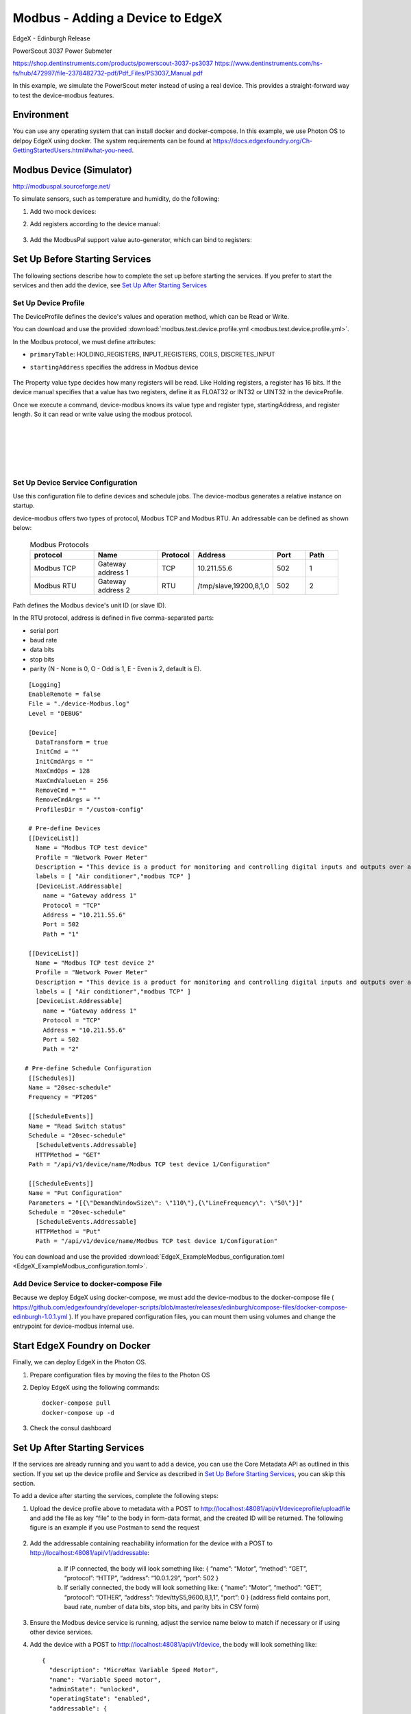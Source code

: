 #################################
Modbus - Adding a Device to EdgeX
#################################

EdgeX - Edinburgh Release

PowerScout 3037 Power Submeter

https://shop.dentinstruments.com/products/powerscout-3037-ps3037
https://www.dentinstruments.com/hs-fs/hub/472997/file-2378482732-pdf/Pdf_Files/PS3037_Manual.pdf

.. image:: powerscout.png
    :scale: 50%
    :alt: PowerScout 3037 Power Submeter

In this example, we simulate the PowerScout meter instead of using a real device. This provides a straight-forward way to test the device-modbus features.

.. image:: simulator.png
    :scale: 50%
    :alt: Modbus Simulator

Environment
===========

You can use any operating system that can install docker and docker-compose. In this example, we use Photon OS to delpoy EdgeX using docker. The system requirements can be found at https://docs.edgexfoundry.org/Ch-GettingStartedUsers.html#what-you-need.

.. image:: PhotonOS.png
    :scale: 50%
    :alt: Photon Operating System

.. image:: PhotonOSversion.png
    :scale: 50%
    :alt: Version Information


Modbus Device (Simulator)
=========================

http://modbuspal.sourceforge.net/

To simulate sensors, such as temperature and humidity, do the following:

1. Add two mock devices:

.. image:: addmockdevices.png
    :scale: 50%
    :alt: Add Mock Devices

2. Add registers according to the device manual:

    .. image:: addregisters.png
        :scale: 50%
        :alt: Add Registers

3. Add the ModbusPal support value auto-generator, which can bind to registers:

    .. image:: addvaluegen.png
        :scale: 50%
        :alt: Add Device Value Generators

    .. image:: bindvalue.png
        :scale: 50%
        :alt: Bind Value Generator


Set Up Before Starting Services
===============================

The following sections describe how to complete the set up before starting the services. If you prefer to start the services and then add the device, see `Set Up After Starting Services`_

Set Up Device Profile
---------------------

The DeviceProfile defines the device's values and operation method, which can be Read or Write. 

You can download and use the provided :download:`modbus.test.device.profile.yml
<modbus.test.device.profile.yml>`.

In the Modbus protocol, we must define attributes: 

* ``primaryTable``: HOLDING_REGISTERS, INPUT_REGISTERS, COILS, DISCRETES_INPUT
* ``startingAddress`` specifies the address in Modbus device

    .. image:: attributes.png
        :scale: 50%
        :alt: DeviceProfile Attributes

The Property value type decides how many registers will be read. Like Holding registers, a register has 16 bits. If the device manual specifies that a value has two registers, define it as FLOAT32 or INT32 or UINT32 in the deviceProfile.

Once we execute a command, device-modbus knows its value type and register type, startingAddress, and register length. So it can read or write value using the modbus protocol.

    .. image:: properties.png
        :scale: 50%
        :alt: Properties

|
|

    .. image:: holdingregisters.png
        :scale: 70%
        :alt: Holding Registers

|
|

    .. image:: profileyaml.png
        :scale: 70%
        :alt: Profile YAML


Set Up Device Service Configuration
-----------------------------------

Use this configuration file to define devices and schedule jobs. The device-modbus generates a relative instance on startup.

device-modbus offers two types of protocol, Modbus TCP and Modbus RTU. An addressable can be defined as shown below:

   .. csv-table:: Modbus Protocols
       :header: "protocol", "Name", "Protocol", "Address", "Port", "Path"
       :widths: 20, 20, 10, 20, 10, 10

       "Modbus TCP", "Gateway address 1", "TCP", "10.211.55.6", "502", "1"
       "Modbus RTU", "Gateway address 2", "RTU", "/tmp/slave,19200,8,1,0", "502", "2"

Path defines the Modbus device's unit ID (or slave ID).

In the RTU protocol, address is defined in five comma-separated parts:

* serial port
* baud rate 
* data bits
* stop bits
* parity (N - None is 0, O - Odd is 1, E - Even is 2, default is E).

::

    [Logging]
    EnableRemote = false
    File = "./device-Modbus.log"
    Level = "DEBUG"

    [Device]
      DataTransform = true
      InitCmd = ""
      InitCmdArgs = ""
      MaxCmdOps = 128
      MaxCmdValueLen = 256
      RemoveCmd = ""
      RemoveCmdArgs = ""
      ProfilesDir = "/custom-config"

    # Pre-define Devices
    [[DeviceList]]
      Name = "Modbus TCP test device"
      Profile = "Network Power Meter"
      Description = "This device is a product for monitoring and controlling digital inputs and outputs over a LAN."
      labels = [ "Air conditioner","modbus TCP" ]
      [DeviceList.Addressable]
        name = "Gateway address 1"
        Protocol = "TCP"
        Address = "10.211.55.6"
        Port = 502
        Path = "1"
    
    [[DeviceList]]
      Name = "Modbus TCP test device 2"
      Profile = "Network Power Meter"
      Description = "This device is a product for monitoring and controlling digital inputs and outputs over a LAN."
      labels = [ "Air conditioner","modbus TCP" ]
      [DeviceList.Addressable]
        name = "Gateway address 1"
        Protocol = "TCP"
        Address = "10.211.55.6"
        Port = 502
        Path = "2"

   # Pre-define Schedule Configuration
    [[Schedules]]
    Name = "20sec-schedule"
    Frequency = "PT20S"

    [[ScheduleEvents]]
    Name = "Read Switch status"
    Schedule = "20sec-schedule"
      [ScheduleEvents.Addressable]
      HTTPMethod = "GET"
    Path = "/api/v1/device/name/Modbus TCP test device 1/Configuration"

    [[ScheduleEvents]]
    Name = "Put Configuration"
    Parameters = "[{\"DemandWindowSize\": \"110\"},{\"LineFrequency\": \"50\"}]"
    Schedule = "20sec-schedule"
      [ScheduleEvents.Addressable]
      HTTPMethod = "Put"
      Path = "/api/v1/device/name/Modbus TCP test device 1/Configuration"

You can download and use the provided :download:`EdgeX_ExampleModbus_configuration.toml
<EdgeX_ExampleModbus_configuration.toml>`.

Add Device Service to docker-compose File
-----------------------------------------

Because we deploy EdgeX using docker-compose, we must add the device-modbus to the docker-compose file ( https://github.com/edgexfoundry/developer-scripts/blob/master/releases/edinburgh/compose-files/docker-compose-edinburgh-1.0.1.yml ). If you have prepared configuration files, you can mount them using volumes and change the entrypoint for device-modbus internal use.

    .. image:: config_changes.png
        :scale: 50%
        :alt: configuration.toml Updates

Start EdgeX Foundry on Docker
=============================

Finally, we can deploy EdgeX in the Photon OS.

1. Prepare configuration files by moving the files to the Photon OS

2. Deploy EdgeX using the following commands::

    docker-compose pull
    docker-compose up -d

 .. image:: startEdgeX.png
      :scale: 50%
      :alt: Start EdgeX

3. Check the consul dashboard

    .. image:: consul.png
        :scale: 50%
        :alt: Consul Dashboard


Set Up After Starting Services
==============================

If the services are already running and you want to add a device, you can use the Core Metadata API as outlined in this section. If you set up the device profile and Service as described in `Set Up Before Starting Services`_, you can skip this section.

To add a device after starting the services, complete the following steps:

1. Upload the device profile above to metadata with a POST to http://localhost:48081/api/v1/deviceprofile/uploadfile and add the file as key “file” to the body in form-data format, and the created ID will be returned.  The following figure is an example if you use Postman to send the request

    .. image:: upload_profile.png
        :scale: 50%
        :alt: Uploading the Profile

2. Add the addressable containing reachability information for the device with a POST to http://localhost:48081/api/v1/addressable: 

    a. If IP connected, the body will look something like: { “name”: “Motor”, “method”: “GET”, “protocol”: “HTTP”, “address”: “10.0.1.29”, “port”: 502 } 
    b. If serially connected, the body will look something like: { “name”: “Motor”, “method”: “GET”, “protocol”: “OTHER”, “address”: “/dev/ttyS5,9600,8,1,1”, “port”: 0 } (address field contains port, baud rate, number of data bits, stop bits, and parity bits in CSV form)

3. Ensure the Modbus device service is running, adjust the service name below to match if necessary or if using other device services.

4. Add the device with a POST to http://localhost:48081/api/v1/device, the body will look something like::

    {
      "description": "MicroMax Variable Speed Motor",
      "name": "Variable Speed motor",
      "adminState": "unlocked",
      "operatingState": "enabled",
      "addressable": {
        "name": "Motor"
 
      },
      "labels": [
 
      ],
      "location": null,
      "service": {
        "name": "edgex-device-modbus"
 
      },
      "profile": {
        "name": "GS1-VariableSpeedMotor"
 
      }
    }

   The addressable name must match/refer to the addressable added in Step 2, the service name must match/refer to the target device service, and the profile name must match the device profile name from Step 1.

Execute Commands
================

Now we're ready to run some commands.

Find Executable Commands
------------------------

Use the following query to find executable commands::

    photon-ip:48082/api/v1/device

|

    .. image:: commands.png
        :scale: 50%
        :alt: Executable Commands

Execute GET command
-------------------

Replace *<host>* with the server IP when running the edgex-core-command.

    .. image:: AddingModbusDevice-getcommand.png
        :scale: 50%
        :alt: GET Command

Execute PUT command
-------------------

Execute PUT command according to ``url`` and ``parameterNames``.

    .. image:: AddingModbusDevice-putcommand.png
        :scale: 50%
        :alt: PUT Command

|
|

    .. image:: putModbusPal.png
        :scale: 50%
        :alt: PUT ModbusPal

Schedule Job
============

After service startup, query core-data's reading API. The results show that the service auto-executes the command every 20 seconds.

    .. image:: scheduleconfig.png
        :scale: 50%
        :alt: Schedule Configuration

|
|

    .. image:: getreading.png
        :scale: 50%
        :alt: GET Readings




















